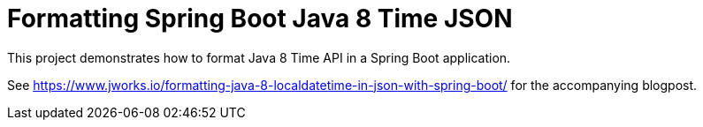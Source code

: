 = Formatting Spring Boot Java 8 Time JSON

This project demonstrates how to format Java 8 Time API in a Spring Boot application.

See https://www.jworks.io/formatting-java-8-localdatetime-in-json-with-spring-boot/ for the accompanying blogpost.
